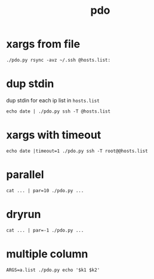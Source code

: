 #+Title: pdo

* xargs from file
: ./pdo.py rsync -avz ~/.ssh @hosts.list:

* dup stdin
dup stdin for each ip list in =hosts.list=
: echo date | ./pdo.py ssh -T @hosts.list

* xargs with timeout
: echo date |timeout=1 ./pdo.py ssh -T root@@hosts.list
  
* parallel
: cat ... | par=10 ./pdo.py ...
* dryrun
: cat ... | par=-1 ./pdo.py ...

* multiple column
: ARGS=a.list ./pdo.py echo '$k1 $k2'
